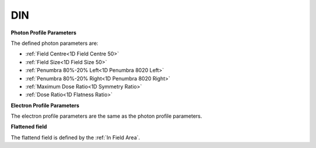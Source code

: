 
.. index:: Protocol; DIN

DIN
===

**Photon Profile Parameters**

The defined photon parameters are:

*  :ref:`Field Centre<1D Field Centre 50>`
*  :ref:`Field Size<1D Field Size 50>`
*  :ref:`Penumbra 80%-20% Left<1D Penumbra 8020 Left>`
*  :ref:`Penumbra 80%-20% Right<1D Penumbra 8020 Right>`
*  :ref:`Maximum Dose Ratio<1D Symmetry Ratio>`
*  :ref:`Dose Ratio<1D Flatness Ratio>`

**Electron Profile Parameters**

The electron profile parameters are the same as the photon profile parameters.

**Flattened field**

The flattend field is defined by the :ref:`In Field Area`.
